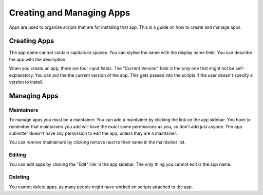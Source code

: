 Creating and Managing Apps
==========================

Apps are used to organize scripts that are for installing that app. This is a guide on how
to create and manage apps.

Creating Apps
-------------

.. image:: ../_static/create-app.png
  :alt: Create App Form

The app name cannot contain capitals or spaces. You can stylise the name with the
display name field. You can describe the app with the description.

When you create an app, there are four input fields. The "Current Version" field
is the only one that might not be self-explanatory. You can put the the current
version of the app. This gets passed into the scripts if the
user doesn't specify a version to install.

Managing Apps
-------------

.. image:: ../_static/app-info.png
  :alt: App Info

Maintainers
***********

To manage apps you must be a maintainer. You can add a maintainer by clicking the link on
the app sidebar. You have to remember that maintainers you add will have the exact same
permissions as you, so don't add just anyone. The app submitter doesn't have any permission
to edit the app, unless they are a maintainer.

You can remove maintainers by clicking remove next to their name in the maintainer list.

Editing
*******

You can edit apps by clicking the "Edit" link in the app sidebar. The only thing you cannot
edit is the app name.

Deleting
********

You cannot delete apps, as many people might have worked on scripts attached to the app. 
